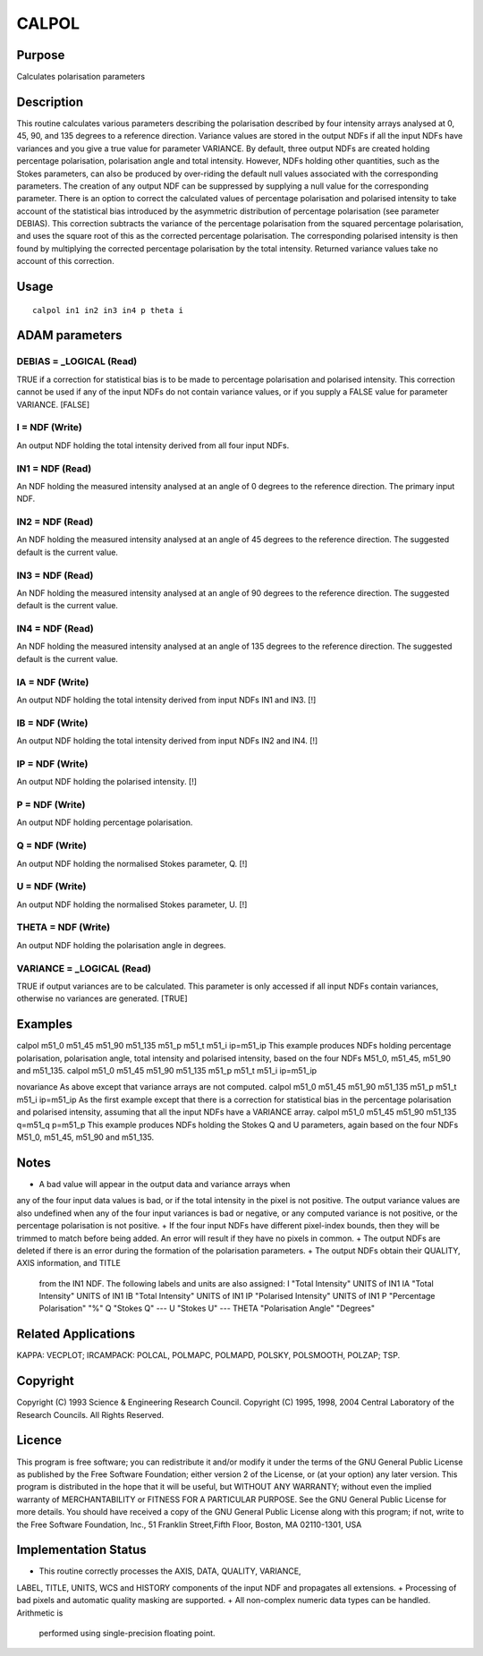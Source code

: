 

CALPOL
======


Purpose
~~~~~~~
Calculates polarisation parameters


Description
~~~~~~~~~~~
This routine calculates various parameters describing the polarisation
described by four intensity arrays analysed at 0, 45, 90, and 135
degrees to a reference direction. Variance values are stored in the
output NDFs if all the input NDFs have variances and you give a true
value for parameter VARIANCE.
By default, three output NDFs are created holding percentage
polarisation, polarisation angle and total intensity. However, NDFs
holding other quantities, such as the Stokes parameters, can also be
produced by over-riding the default null values associated with the
corresponding parameters. The creation of any output NDF can be
suppressed by supplying a null value for the corresponding parameter.
There is an option to correct the calculated values of percentage
polarisation and polarised intensity to take account of the
statistical bias introduced by the asymmetric distribution of
percentage polarisation (see parameter DEBIAS). This correction
subtracts the variance of the percentage polarisation from the squared
percentage polarisation, and uses the square root of this as the
corrected percentage polarisation. The corresponding polarised
intensity is then found by multiplying the corrected percentage
polarisation by the total intensity. Returned variance values take no
account of this correction.


Usage
~~~~~


::

    
       calpol in1 in2 in3 in4 p theta i
       



ADAM parameters
~~~~~~~~~~~~~~~



DEBIAS = _LOGICAL (Read)
````````````````````````
TRUE if a correction for statistical bias is to be made to percentage
polarisation and polarised intensity. This correction cannot be used
if any of the input NDFs do not contain variance values, or if you
supply a FALSE value for parameter VARIANCE. [FALSE]



I = NDF (Write)
```````````````
An output NDF holding the total intensity derived from all four input
NDFs.



IN1 = NDF (Read)
````````````````
An NDF holding the measured intensity analysed at an angle of 0
degrees to the reference direction. The primary input NDF.



IN2 = NDF (Read)
````````````````
An NDF holding the measured intensity analysed at an angle of 45
degrees to the reference direction. The suggested default is the
current value.



IN3 = NDF (Read)
````````````````
An NDF holding the measured intensity analysed at an angle of 90
degrees to the reference direction. The suggested default is the
current value.



IN4 = NDF (Read)
````````````````
An NDF holding the measured intensity analysed at an angle of 135
degrees to the reference direction. The suggested default is the
current value.



IA = NDF (Write)
````````````````
An output NDF holding the total intensity derived from input NDFs IN1
and IN3. [!]



IB = NDF (Write)
````````````````
An output NDF holding the total intensity derived from input NDFs IN2
and IN4. [!]



IP = NDF (Write)
````````````````
An output NDF holding the polarised intensity. [!]



P = NDF (Write)
```````````````
An output NDF holding percentage polarisation.



Q = NDF (Write)
```````````````
An output NDF holding the normalised Stokes parameter, Q. [!]



U = NDF (Write)
```````````````
An output NDF holding the normalised Stokes parameter, U. [!]



THETA = NDF (Write)
```````````````````
An output NDF holding the polarisation angle in degrees.



VARIANCE = _LOGICAL (Read)
``````````````````````````
TRUE if output variances are to be calculated. This parameter is only
accessed if all input NDFs contain variances, otherwise no variances
are generated. [TRUE]



Examples
~~~~~~~~
calpol m51_0 m51_45 m51_90 m51_135 m51_p m51_t m51_i ip=m51_ip
This example produces NDFs holding percentage polarisation,
polarisation angle, total intensity and polarised intensity, based on
the four NDFs M51_0, m51_45, m51_90 and m51_135.
calpol m51_0 m51_45 m51_90 m51_135 m51_p m51_t m51_i ip=m51_ip

novariance
As above except that variance arrays are not computed.
calpol m51_0 m51_45 m51_90 m51_135 m51_p m51_t m51_i ip=m51_ip
As the first example except that there is a correction for statistical
bias in the percentage polarisation and polarised intensity, assuming
that all the input NDFs have a VARIANCE array.
calpol m51_0 m51_45 m51_90 m51_135 q=m51_q p=m51_p
This example produces NDFs holding the Stokes Q and U parameters,
again based on the four NDFs M51_0, m51_45, m51_90 and m51_135.



Notes
~~~~~


+ A bad value will appear in the output data and variance arrays when
any of the four input data values is bad, or if the total intensity in
the pixel is not positive. The output variance values are also
undefined when any of the four input variances is bad or negative, or
any computed variance is not positive, or the percentage polarisation
is not positive.
+ If the four input NDFs have different pixel-index bounds, then they
will be trimmed to match before being added. An error will result if
they have no pixels in common.
+ The output NDFs are deleted if there is an error during the
formation of the polarisation parameters.
+ The output NDFs obtain their QUALITY, AXIS information, and TITLE
  from the IN1 NDF. The following labels and units are also assigned: I
  "Total Intensity" UNITS of IN1 IA "Total Intensity" UNITS of IN1 IB
  "Total Intensity" UNITS of IN1 IP "Polarised Intensity" UNITS of IN1 P
  "Percentage Polarisation" "%" Q "Stokes Q" --- U "Stokes U" --- THETA
  "Polarisation Angle" "Degrees"




Related Applications
~~~~~~~~~~~~~~~~~~~~
KAPPA: VECPLOT; IRCAMPACK: POLCAL, POLMAPC, POLMAPD, POLSKY,
POLSMOOTH, POLZAP; TSP.


Copyright
~~~~~~~~~
Copyright (C) 1993 Science & Engineering Research Council. Copyright
(C) 1995, 1998, 2004 Central Laboratory of the Research Councils. All
Rights Reserved.


Licence
~~~~~~~
This program is free software; you can redistribute it and/or modify
it under the terms of the GNU General Public License as published by
the Free Software Foundation; either version 2 of the License, or (at
your option) any later version.
This program is distributed in the hope that it will be useful, but
WITHOUT ANY WARRANTY; without even the implied warranty of
MERCHANTABILITY or FITNESS FOR A PARTICULAR PURPOSE. See the GNU
General Public License for more details.
You should have received a copy of the GNU General Public License
along with this program; if not, write to the Free Software
Foundation, Inc., 51 Franklin Street,Fifth Floor, Boston, MA
02110-1301, USA


Implementation Status
~~~~~~~~~~~~~~~~~~~~~


+ This routine correctly processes the AXIS, DATA, QUALITY, VARIANCE,
LABEL, TITLE, UNITS, WCS and HISTORY components of the input NDF and
propagates all extensions.
+ Processing of bad pixels and automatic quality masking are
supported.
+ All non-complex numeric data types can be handled. Arithmetic is
  performed using single-precision floating point.




